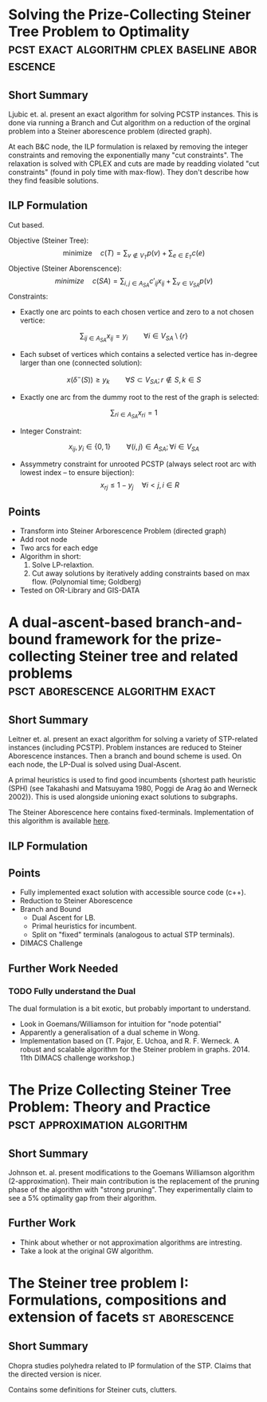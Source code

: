#+STARTUP: latexpreview
* Solving the Prize-Collecting Steiner Tree Problem to Optimality :pcst:exact:algorithm:cplex:baseline:aborescence:
:PROPERTIES:
:bibtex: cite:ljubic2005solving
:END:
** Short Summary
Ljubic et. al. present an exact algorithm for solving PCSTP instances. This is done via running a Branch and Cut algorithm
 on a reduction of the orginal problem into a Steiner aborescence problem (directed graph).

 At each B&C node, the ILP formulation is relaxed by removing the integer constraints and removing the exponentially many 
"cut constraints". The relaxation is solved with CPLEX and cuts are made by readding violated "cut constraints" (found in
 poly time with max-flow). They don't describe how they find feasible solutions.
 
** ILP Formulation
Cut based.

Objective (Steiner Tree):
$$\text{minimize} \quad c(T) = \sum_{v \not\in V_T} p(v) + \sum_{e \in E_T} c(e)$$
Objective (Steiner Aborenscence):
$$minimize \quad c(SA) =  \sum_{i,j \in A_{SA}} c'_{ij} x_{ij} + \sum_{v \in V_{SA}} p(v)$$
Constraints:
- Exactly one arc points to each chosen vertice and zero to a not chosen vertice:
$$\sum_{ij \in A_{SA}}x_{ij} = y_i \qquad \forall i \in V_{SA} \setminus \{r\}$$
- Each subset of vertices which contains a selected vertice has in-degree larger than one (connected solution):
$$x(\delta^{-}(S)) \geq y_k \qquad \forall S \subset V_{SA};
 r \not\in S, k \in S $$
- Exactly one arc from the dummy root to the rest of the graph is selected:
$$\sum_{ri \in A_{SA}} x_{ri} = 1$$
- Integer Constraint:
$$x_{ij}, y_i \in \{0,1\} \qquad \forall (i,j) \in A_{SA}; \forall i \in V_{SA}$$
- Assymmetry constraint for unrooted PCSTP (always select root arc with lowest index -- to ensure bijection):
 $$x_{rj} \leq 1 - {y_j} \quad \forall i < j, i \in R$$

** Points
- Transform into Steiner Arborescence Problem (directed graph)
- Add root node
- Two arcs for each edge
- Algorithm in short:
  1. Solve LP-relaxtion.
  2. Cut away solutions by iteratively adding constraints based on max flow. 
     (Polynomial time; Goldberg)
- Tested on OR-Library and GIS-DATA

* A dual-ascent-based branch-and-bound framework for the prize-collecting Steiner tree and related problems :psct:aborescence:algorithm:exact:
:PROPERTIES:
:bibtex: cite:leitner2016dual
:END:
** Short Summary
Leitner et. al. present an exact algorithm for solving a variety of STP-related instances (including PCSTP). Problem instances are
 reduced to Steiner Aborescence instances. Then a branch and bound scheme is used. On each node, the LP-Dual is solved using Dual-Ascent.

A primal heuristics is used to find good incumbents {shortest path heuristic (SPH) (see Takahashi and Matsuyama 1980, Poggi de Arag ̃ao and Werneck 2002)}.
 This is used alongside unioning exact solutions to subgraphs.

The Steiner Aborescence here contains fixed-terminals. Implementation of this algorithm is available [[https://github.com/mluipersbeck/dapcstp][here]].
** ILP Formulation

** Points
- Fully implemented exact solution with accessible source code (c++).
- Reduction to Steiner Aborescence
- Branch and Bound
  + Dual Ascent for LB.
  + Primal heuristics for incumbent.
  + Split on "fixed" terminals (analogous to actual STP terminals).
- DIMACS Challenge
** Further Work Needed

*** TODO Fully understand the Dual
The dual formulation is a bit exotic, but probably important to understand.
- Look in Goemans/Williamson for intuition for "node potential"
- Apparently a generalisation of a dual scheme in Wong.
- Implementation based on (T. Pajor, E. Uchoa, and R. F. Werneck. A robust and scalable algorithm for the Steiner problem in graphs. 2014. 11th DIMACS challenge workshop.)

* The Prize Collecting Steiner Tree Problem: Theory and Practice :psct:approximation:algorithm:
:PROPERTIES:
:bibtex: cite:Johnson:2000:PCS:338219.338637
:END:
** Short Summary
Johnson et. al. present modifications to the Goemans Williamson algorithm (2-approximation). Their main contribution
 is the replacement of the pruning phase of the algorithm with "strong pruning". They experimentally claim to see a
 5% optimality gap from their algorithm.

** Further Work
- Think about whether or not approximation algorithms are intresting.
- Take a look at the original GW algorithm.

* The Steiner tree problem I: Formulations, compositions and extension of facets :st:aborescence:
** Short Summary
Chopra studies polyhedra related to IP formulation of the STP. Claims that the directed version is nicer.

Contains some definitions for Steiner cuts, clutters.
